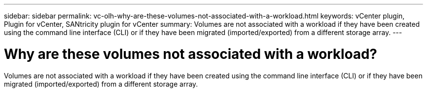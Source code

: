 ---
sidebar: sidebar
permalink: vc-olh-why-are-these-volumes-not-associated-with-a-workload.html
keywords: vCenter plugin, Plugin for vCenter, SANtricity plugin for vCenter
summary: Volumes are not associated with a workload if they have been created using the command line interface (CLI) or if they have been migrated (imported/exported) from a different storage array.
---

= Why are these volumes not associated with a workload?
:hardbreaks:
:nofooter:
:icons: font
:linkattrs:
:imagesdir: ./media/


[.lead]
Volumes are not associated with a workload if they have been created using the command line interface (CLI) or if they have been migrated (imported/exported) from a different storage array.
